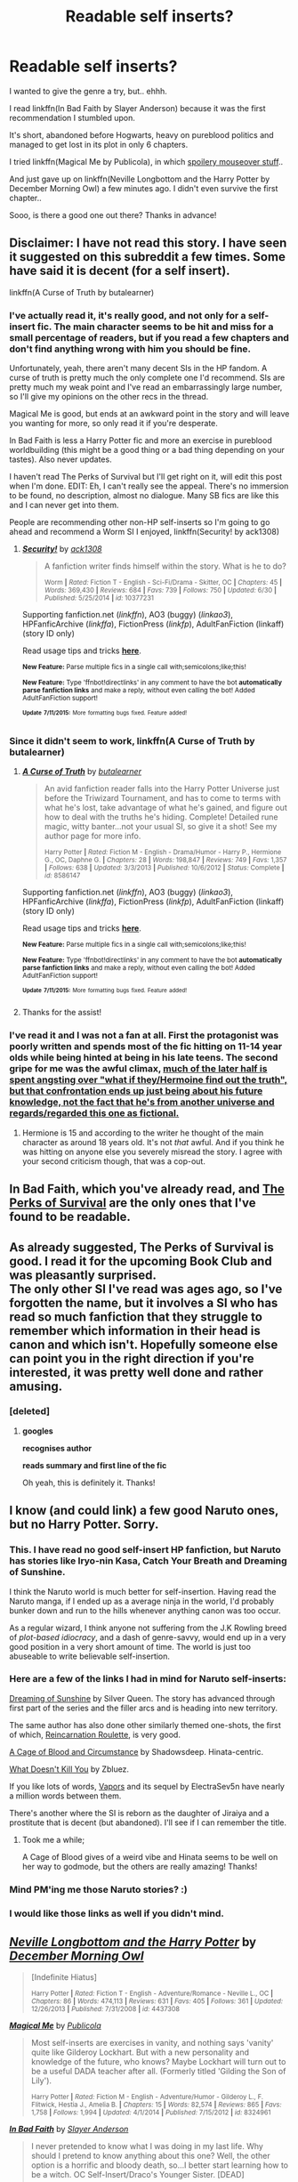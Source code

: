 #+TITLE: Readable self inserts?

* Readable self inserts?
:PROPERTIES:
:Author: jazzjazzmine
:Score: 15
:DateUnix: 1436890524.0
:DateShort: 2015-Jul-14
:FlairText: Request
:END:
I wanted to give the genre a try, but.. ehhh.

I read linkffn(In Bad Faith by Slayer Anderson) because it was the first recommendation I stumbled upon.

It's short, abandoned before Hogwarts, heavy on pureblood politics and managed to get lost in its plot in only 6 chapters.

I tried linkffn(Magical Me by Publicola), in which [[/s][spoilery mouseover stuff]]..

And just gave up on linkffn(Neville Longbottom and the Harry Potter by December Morning Owl) a few minutes ago. I didn't even survive the first chapter..

Sooo, is there a good one out there? Thanks in advance!


** Disclaimer: I have not read this story. I have seen it suggested on this subreddit a few times. Some have said it is decent (for a self insert).

linkffn(A Curse of Truth by butalearner)
:PROPERTIES:
:Score: 8
:DateUnix: 1436904560.0
:DateShort: 2015-Jul-15
:END:

*** I've actually read it, it's really good, and not only for a self-insert fic. The main character seems to be hit and miss for a small percentage of readers, but if you read a few chapters and don't find anything wrong with him you should be fine.

Unfortunately, yeah, there aren't many decent SIs in the HP fandom. A curse of truth is pretty much the only complete one I'd recommend. SIs are pretty much my weak point and I've read an embarrassingly large number, so I'll give my opinions on the other recs in the thread.

Magical Me is good, but ends at an awkward point in the story and will leave you wanting for more, so only read it if you're desperate.

In Bad Faith is less a Harry Potter fic and more an exercise in pureblood worldbuilding (this might be a good thing or a bad thing depending on your tastes). Also never updates.

I haven't read The Perks of Survival but I'll get right on it, will edit this post when I'm done. EDIT: Eh, I can't really see the appeal. There's no immersion to be found, no description, almost no dialogue. Many SB fics are like this and I can never get into them.

People are recommending other non-HP self-inserts so I'm going to go ahead and recommend a Worm SI I enjoyed, linkffn(Security! by ack1308)
:PROPERTIES:
:Score: 6
:DateUnix: 1436916161.0
:DateShort: 2015-Jul-15
:END:

**** [[http://www.fanfiction.net/s/10377231/1/][*/Security!/*]] by [[https://www.fanfiction.net/u/5180580/ack1308][/ack1308/]]

#+begin_quote
  A fanfiction writer finds himself within the story. What is he to do?

  ^{Worm *|* /Rated:/ Fiction T - English - Sci-Fi/Drama - Skitter, OC *|* /Chapters:/ 45 *|* /Words:/ 369,430 *|* /Reviews:/ 684 *|* /Favs:/ 739 *|* /Follows:/ 750 *|* /Updated:/ 6/30 *|* /Published:/ 5/25/2014 *|* /id:/ 10377231}
#+end_quote

Supporting fanfiction.net (/linkffn/), AO3 (buggy) (/linkao3/), HPFanficArchive (/linkffa/), FictionPress (/linkfp/), AdultFanFiction (linkaff) (story ID only)

Read usage tips and tricks [[https://github.com/tusing/reddit-ffn-bot/blob/master/README.md][*here*]].

^{*New Feature:* Parse multiple fics in a single call with;semicolons;like;this!}

^{*New Feature:* Type 'ffnbot!directlinks' in any comment to have the bot *automatically parse fanfiction links* and make a reply, without even calling the bot! Added AdultFanFiction support!}

^{^{*Update*}} ^{^{*7/11/2015:*}} ^{^{More}} ^{^{formatting}} ^{^{bugs}} ^{^{fixed.}} ^{^{Feature}} ^{^{added!}}
:PROPERTIES:
:Author: FanfictionBot
:Score: 3
:DateUnix: 1436916492.0
:DateShort: 2015-Jul-15
:END:


*** Since it didn't seem to work, linkffn(A Curse of Truth by butalearner)
:PROPERTIES:
:Author: linknmike
:Score: 1
:DateUnix: 1436945552.0
:DateShort: 2015-Jul-15
:END:

**** [[http://www.fanfiction.net/s/8586147/1/][*/A Curse of Truth/*]] by [[https://www.fanfiction.net/u/4024547/butalearner][/butalearner/]]

#+begin_quote
  An avid fanfiction reader falls into the Harry Potter Universe just before the Triwizard Tournament, and has to come to terms with what he's lost, take advantage of what he's gained, and figure out how to deal with the truths he's hiding. Complete! Detailed rune magic, witty banter...not your usual SI, so give it a shot! See my author page for more info.

  ^{Harry Potter *|* /Rated:/ Fiction M - English - Drama/Humor - Harry P., Hermione G., OC, Daphne G. *|* /Chapters:/ 28 *|* /Words:/ 198,847 *|* /Reviews:/ 749 *|* /Favs:/ 1,357 *|* /Follows:/ 638 *|* /Updated:/ 3/3/2013 *|* /Published:/ 10/6/2012 *|* /Status:/ Complete *|* /id:/ 8586147}
#+end_quote

Supporting fanfiction.net (/linkffn/), AO3 (buggy) (/linkao3/), HPFanficArchive (/linkffa/), FictionPress (/linkfp/), AdultFanFiction (linkaff) (story ID only)

Read usage tips and tricks [[https://github.com/tusing/reddit-ffn-bot/blob/master/README.md][*here*]].

^{*New Feature:* Parse multiple fics in a single call with;semicolons;like;this!}

^{*New Feature:* Type 'ffnbot!directlinks' in any comment to have the bot *automatically parse fanfiction links* and make a reply, without even calling the bot! Added AdultFanFiction support!}

^{^{*Update*}} ^{^{*7/11/2015:*}} ^{^{More}} ^{^{formatting}} ^{^{bugs}} ^{^{fixed.}} ^{^{Feature}} ^{^{added!}}
:PROPERTIES:
:Author: FanfictionBot
:Score: 1
:DateUnix: 1436945606.0
:DateShort: 2015-Jul-15
:END:


**** Thanks for the assist!
:PROPERTIES:
:Score: 1
:DateUnix: 1436965972.0
:DateShort: 2015-Jul-15
:END:


*** I've read it and I was not a fan at all. First the protagonist was poorly written and spends most of the fic hitting on 11-14 year olds while being hinted at being in his late teens. The second gripe for me was the awful climax, [[/spoiler][much of the later half is spent angsting over "what if they/Hermoine find out the truth", but that confrontation ends up just being about his future knowledge, not the fact that he's from another universe and regards/regarded this one as fictional.]]
:PROPERTIES:
:Author: DoubleFried
:Score: 1
:DateUnix: 1436941845.0
:DateShort: 2015-Jul-15
:END:

**** Hermione is 15 and according to the writer he thought of the main character as around 18 years old. It's not /that/ awful. And if you think he was hitting on anyone else you severely misread the story. I agree with your second criticism though, that was a cop-out.
:PROPERTIES:
:Score: 2
:DateUnix: 1436991967.0
:DateShort: 2015-Jul-16
:END:


** In Bad Faith, which you've already read, and [[https://forums.spacebattles.com/threads/the-perks-of-survival-hp-si.311621/][The Perks of Survival]] are the only ones that I've found to be readable.
:PROPERTIES:
:Score: 3
:DateUnix: 1436898405.0
:DateShort: 2015-Jul-14
:END:


** As already suggested, The Perks of Survival is good. I read it for the upcoming Book Club and was pleasantly surprised.\\
The only other SI I've read was ages ago, so I've forgotten the name, but it involves a SI who has read so much fanfiction that they struggle to remember which information in their head is canon and which isn't. Hopefully someone else can point you in the right direction if you're interested, it was pretty well done and rather amusing.
:PROPERTIES:
:Author: Anchupom
:Score: 2
:DateUnix: 1436899938.0
:DateShort: 2015-Jul-14
:END:

*** [deleted]
:PROPERTIES:
:Score: 2
:DateUnix: 1436912329.0
:DateShort: 2015-Jul-15
:END:

**** *googles*

*recognises author*

*reads summary and first line of the fic*

Oh yeah, this is definitely it. Thanks!
:PROPERTIES:
:Author: Anchupom
:Score: 1
:DateUnix: 1436916281.0
:DateShort: 2015-Jul-15
:END:


** I know (and could link) a few good Naruto ones, but no Harry Potter. Sorry.
:PROPERTIES:
:Author: __Pers
:Score: 2
:DateUnix: 1436904896.0
:DateShort: 2015-Jul-15
:END:

*** This. I have read no good self-insert HP fanfiction, but Naruto has stories like Iryo-nin Kasa, Catch Your Breath and Dreaming of Sunshine.

I think the Naruto world is much better for self-insertion. Having read the Naruto manga, if I ended up as a average ninja in the world, I'd probably bunker down and run to the hills whenever anything canon was too occur.

As a regular wizard, I think anyone not suffering from the J.K Rowling breed of /plot-based idiocracy/, and a dash of genre-savvy, would end up in a very good position in a very short amount of time. The world is just too abuseable to write believable self-insertion.
:PROPERTIES:
:Score: 5
:DateUnix: 1436931656.0
:DateShort: 2015-Jul-15
:END:


*** Here are a few of the links I had in mind for Naruto self-inserts:

[[https://www.fanfiction.net/s/7347955/1/Dreaming-of-Sunshine][Dreaming of Sunshine]] by Silver Queen. The story has advanced through first part of the series and the filler arcs and is heading into new territory.

The same author has also done other similarly themed one-shots, the first of which, [[https://www.fanfiction.net/s/8774090/1/Reincarnation-Roulette][Reincarnation Roulette]], is very good.

[[https://www.fanfiction.net/s/6749873/1/A-Cage-of-Blood-and-Circumstance][A Cage of Blood and Circumstance]] by Shadowsdeep. Hinata-centric.

[[https://www.fanfiction.net/s/10264082/1/What-Doesn-t-Kill-You][What Doesn't Kill You]] by Zbluez.

If you like lots of words, [[https://www.fanfiction.net/s/9855872/1/Vapors][Vapors]] and its sequel by ElectraSev5n have nearly a million words between them.

There's another where the SI is reborn as the daughter of Jiraiya and a prostitute that is decent (but abandoned). I'll see if I can remember the title.
:PROPERTIES:
:Author: __Pers
:Score: 3
:DateUnix: 1437052479.0
:DateShort: 2015-Jul-16
:END:

**** Took me a while;

A Cage of Blood gives of a weird vibe and Hinata seems to be well on her way to godmode, but the others are really amazing! Thanks!
:PROPERTIES:
:Author: jazzjazzmine
:Score: 2
:DateUnix: 1438696357.0
:DateShort: 2015-Aug-04
:END:


*** Mind PM'ing me those Naruto stories? :)
:PROPERTIES:
:Author: -Oc-
:Score: 1
:DateUnix: 1436911164.0
:DateShort: 2015-Jul-15
:END:


*** I would like those links as well if you didn't mind.
:PROPERTIES:
:Author: whalesftw
:Score: 1
:DateUnix: 1436924253.0
:DateShort: 2015-Jul-15
:END:


** [[http://www.fanfiction.net/s/4437308/1/][*/Neville Longbottom and the Harry Potter/*]] by [[https://www.fanfiction.net/u/254022/December-Morning-Owl][/December Morning Owl/]]

#+begin_quote
  [Indefinite Hiatus]

  ^{Harry Potter *|* /Rated:/ Fiction T - English - Adventure/Romance - Neville L., OC *|* /Chapters:/ 86 *|* /Words:/ 474,113 *|* /Reviews:/ 631 *|* /Favs:/ 405 *|* /Follows:/ 361 *|* /Updated:/ 12/26/2013 *|* /Published:/ 7/31/2008 *|* /id:/ 4437308}
#+end_quote

[[http://www.fanfiction.net/s/8324961/1/][*/Magical Me/*]] by [[https://www.fanfiction.net/u/3909547/Publicola][/Publicola/]]

#+begin_quote
  Most self-inserts are exercises in vanity, and nothing says 'vanity' quite like Gilderoy Lockhart. But with a new personality and knowledge of the future, who knows? Maybe Lockhart will turn out to be a useful DADA teacher after all. (Formerly titled 'Gilding the Son of Lily').

  ^{Harry Potter *|* /Rated:/ Fiction M - English - Adventure/Humor - Gilderoy L., F. Flitwick, Hestia J., Amelia B. *|* /Chapters:/ 15 *|* /Words:/ 82,574 *|* /Reviews:/ 865 *|* /Favs:/ 1,758 *|* /Follows:/ 1,994 *|* /Updated:/ 4/1/2014 *|* /Published:/ 7/15/2012 *|* /id:/ 8324961}
#+end_quote

[[http://www.fanfiction.net/s/9399640/1/][*/In Bad Faith/*]] by [[https://www.fanfiction.net/u/922715/Slayer-Anderson][/Slayer Anderson/]]

#+begin_quote
  I never pretended to know what I was doing in my last life. Why should I pretend to know anything about this one? Well, the other option is a horrific and bloody death, so...I better start learning how to be a witch. OC Self-Insert/Draco's Younger Sister. [DEAD]

  ^{Harry Potter *|* /Rated:/ Fiction T - English - Supernatural/Adventure - OC, Draco M. *|* /Chapters:/ 6 *|* /Words:/ 73,552 *|* /Reviews:/ 926 *|* /Favs:/ 2,365 *|* /Follows:/ 2,579 *|* /Updated:/ 6/18/2014 *|* /Published:/ 6/17/2013 *|* /id:/ 9399640}
#+end_quote

Supporting fanfiction.net (/linkffn/), AO3 (buggy) (/linkao3/), HPFanficArchive (/linkffa/), FictionPress (/linkfp/), AdultFanFiction (linkaff) (story ID only)

Read usage tips and tricks [[https://github.com/tusing/reddit-ffn-bot/blob/master/README.md][*here*]].

^{*New Feature:* Parse multiple fics in a single call with;semicolons;like;this!}

^{*New Feature:* Type 'ffnbot!directlinks' in any comment to have the bot *automatically parse fanfiction links* and make a reply, without even calling the bot! Added AdultFanFiction support!}

^{^{*Update*}} ^{^{*7/11/2015:*}} ^{^{More}} ^{^{formatting}} ^{^{bugs}} ^{^{fixed.}} ^{^{Feature}} ^{^{added!}}
:PROPERTIES:
:Author: FanfictionBot
:Score: 1
:DateUnix: 1436890712.0
:DateShort: 2015-Jul-14
:END:

*** Sadly I can't help with any suggestions, but I do need to recommend 'Magical Me' to everyone, even if it's on hiatus.

IIRC there are currently three 100k+ 'someone replaces Gilderoy Lockhart'-stories, and none of them are finished, but they were pretty hilarious anyway.
:PROPERTIES:
:Author: fan-f-fan
:Score: 0
:DateUnix: 1436891657.0
:DateShort: 2015-Jul-14
:END:


** [[https://www.fanfiction.net/s/10783499/1/Rogue-Knight][Rogue Knight.]] It's a Star Wars story though.
:PROPERTIES:
:Author: padawan314
:Score: 1
:DateUnix: 1436900313.0
:DateShort: 2015-Jul-14
:END:


** Just confirming /In Bad Faith/ and /Perks/. I think the options are pretty limited. I can sympathize with what you said about getting lost in the politics of /In Bad Faith/. I really enjoyed it though and hope to see more of it.
:PROPERTIES:
:Score: 1
:DateUnix: 1436903380.0
:DateShort: 2015-Jul-15
:END:


** Tsume Yuki has a fun, if rather short one: [[https://m.fanfiction.net/s/11218720/1/][All or Nothing]]

#+begin_quote
  Reborn as a halfblood in 1920s France, I panicked. Grindelwald was coming, and there was only one place that would be safe. Hogwarts. And I'd do anything to make it past twenty this time around. Self Insert.
#+end_quote
:PROPERTIES:
:Author: PsychoGeek
:Score: 1
:DateUnix: 1436904770.0
:DateShort: 2015-Jul-15
:END:


** I enjoyed this one even though it's most likely abandoned linkffn(11154980). Here are a couple more that are readable if not exactly amazing: linkffn(11237492) and linkffn(10752995).
:PROPERTIES:
:Author: tpyrene
:Score: 1
:DateUnix: 1436907977.0
:DateShort: 2015-Jul-15
:END:

*** [[http://www.fanfiction.net/s/11237492/1/][*/In a world of Magic/*]] by [[https://www.fanfiction.net/u/6189901/NarutoSpardaUzumaki][/NarutoSpardaUzumaki/]]

#+begin_quote
  Richard Hale is dumped as a newborn in the Harry Potter world after his untimely death. What will he do when he realizes he shares a roof with the future Lord Voldemort? Read to find out. Self-Insert. No pairings. One-Shot. Character death. Rated M for precaution.

  ^{Harry Potter *|* /Rated:/ Fiction M - English - Mystery/Supernatural *|* /Words:/ 6,102 *|* /Reviews:/ 1 *|* /Favs:/ 10 *|* /Follows:/ 11 *|* /Published:/ 5/9 *|* /id:/ 11237492}
#+end_quote

[[http://www.fanfiction.net/s/11154980/1/][*/Libra/*]] by [[https://www.fanfiction.net/u/6659870/tpurpleleaves][/tpurpleleaves/]]

#+begin_quote
  SI as Harry's sister. The scales just got tipped? OC/DM & HP/HG

  ^{Harry Potter *|* /Rated:/ Fiction M - English - Angst/Romance - OC, Draco M., Harry P., Hermione G. *|* /Chapters:/ 4 *|* /Words:/ 18,096 *|* /Reviews:/ 18 *|* /Favs:/ 47 *|* /Follows:/ 77 *|* /Updated:/ 4/23 *|* /Published:/ 4/1 *|* /id:/ 11154980}
#+end_quote

[[http://www.fanfiction.net/s/10752995/1/][*/Stepping on Butterflies/*]] by [[https://www.fanfiction.net/u/4158845/MissScarlettJ][/MissScarlettJ/]]

#+begin_quote
  Eric Evens never really got the hang of his last life, never really found his place. So when Death offered him one last chance to complete his destiny, he didn't hesitate in saying yes. MaleOC! Insert-fic! Eventual slash!

  ^{Harry Potter *|* /Rated:/ Fiction T - English - Romance/Family - Lily Evans P., OC, Marauders *|* /Chapters:/ 6 *|* /Words:/ 19,394 *|* /Reviews:/ 98 *|* /Favs:/ 189 *|* /Follows:/ 269 *|* /Updated:/ 5/16 *|* /Published:/ 10/12/2014 *|* /id:/ 10752995}
#+end_quote

Supporting fanfiction.net (/linkffn/), AO3 (buggy) (/linkao3/), HPFanficArchive (/linkffa/), FictionPress (/linkfp/), AdultFanFiction (linkaff) (story ID only)

Read usage tips and tricks [[https://github.com/tusing/reddit-ffn-bot/blob/master/README.md][*here*]].

^{*New Feature:* Parse multiple fics in a single call with;semicolons;like;this!}

^{*New Feature:* Type 'ffnbot!directlinks' in any comment to have the bot *automatically parse fanfiction links* and make a reply, without even calling the bot! Added AdultFanFiction support!}

^{^{*Update*}} ^{^{*7/11/2015:*}} ^{^{More}} ^{^{formatting}} ^{^{bugs}} ^{^{fixed.}} ^{^{Feature}} ^{^{added!}}
:PROPERTIES:
:Author: FanfictionBot
:Score: 1
:DateUnix: 1436908345.0
:DateShort: 2015-Jul-15
:END:
